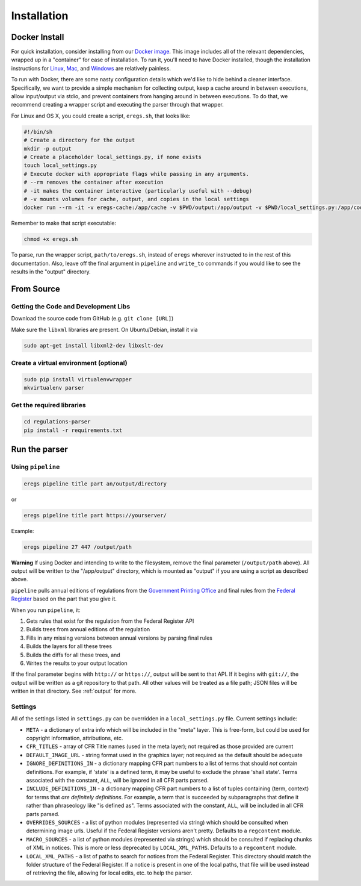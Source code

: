 ============
Installation
============

--------------
Docker Install
--------------

For quick installation, consider installing from our
`Docker image <https://hub.docker.com/r/eregs/parser/>`_.
This image includes all of the relevant dependencies, wrapped up in a
"container" for ease of installation. To run it, you'll need to have Docker
installed, though the installation instructions for
`Linux <https://docs.docker.com/linux/step_one/>`_,
`Mac <https://docs.docker.com/mac/step_one/>`_, and
`Windows <https://docs.docker.com/windows/step_one/>`_
are relatively painless.

To run with Docker, there are some nasty configuration details which we'd like
to hide behind a cleaner interface. Specifically, we want to provide a simple
mechanism for collecting output, keep a cache around in between executions,
allow input/output via stdio, and prevent containers from hanging around in
between executions. To do that, we recommend creating a wrapper script and
executing the parser through that wrapper.

For Linux and OS X, you could create a script, ``eregs.sh``, that looks like:

.. code-block:: bash

  #!/bin/sh
  # Create a directory for the output
  mkdir -p output
  # Create a placeholder local_settings.py, if none exists
  touch local_settings.py
  # Execute docker with appropriate flags while passing in any arguments.
  # --rm removes the container after execution
  # -it makes the container interactive (particularly useful with --debug)
  # -v mounts volumes for cache, output, and copies in the local settings
  docker run --rm -it -v eregs-cache:/app/cache -v $PWD/output:/app/output -v $PWD/local_settings.py:/app/code/local_settings.py eregs/parser $@

Remember to make that script executable:

.. code-block:: bash

  chmod +x eregs.sh

To parse, run the wrapper script, ``path/to/eregs.sh``, instead of ``eregs``
wherever instructed to in the rest of this documentation. Also, leave off the
final argument in ``pipeline`` and ``write_to`` commands if you would like to
see the results in the "output" directory.

-----------
From Source
-----------

Getting the Code and Development Libs
=====================================

Download the source code from GitHub (e.g. ``git clone [URL]``)

Make sure the ``libxml`` libraries are present. On Ubuntu/Debian, install
it via

.. code-block:: bash

  sudo apt-get install libxml2-dev libxslt-dev

Create a virtual environment (optional)
=======================================

.. code-block:: bash

  sudo pip install virtualenvwrapper
  mkvirtualenv parser

Get the required libraries
==========================

.. code-block:: bash

  cd regulations-parser
  pip install -r requirements.txt

--------------
Run the parser
--------------

Using ``pipeline``
==================

.. code-block:: bash

  eregs pipeline title part an/output/directory

or

.. code-block:: bash

  eregs pipeline title part https://yourserver/

Example:

.. code-block:: bash

  eregs pipeline 27 447 /output/path

**Warning** If using Docker and intending to write to the filesystem, remove
the final parameter (``/output/path`` above). All output will be written to
the "/app/output" directory, which is mounted as "output" if you are using a
script as described above.

``pipeline`` pulls annual editions of regulations from the 
`Government Printing Office <http://www.gpo.gov/fdsys/browse/collectionCfr.action>`_ and final rules from the 
`Federal Register <https://www.federalregister.gov/>`_ based on the part that
you give it.

When you run ``pipeline``, it:

1. Gets rules that exist for the regulation from the Federal Register API
2. Builds trees from annual editions of the regulation
3. Fills in any missing versions between annual versions by parsing final rules
4. Builds the layers for all these trees
5. Builds the diffs for all these trees, and
6. Writes the results to your output location

If the final parameter begins with ``http://`` or ``https://``, output will be
sent to that API. If it begins with ``git://``, the output will be written as a
git repository to that path. All other values will be treated as a file path;
JSON files will be written in that directory. See :ref:`output` for more.


Settings
========

All of the settings listed in ``settings.py`` can be overridden in a
``local_settings.py`` file. Current settings include:

* ``META`` - a dictionary of extra info which will be included in the
  "meta" layer. This is free-form, but could be used for copyright
  information, attributions, etc.
* ``CFR_TITLES`` - array of CFR Title names (used in the meta layer); not
  required as those provided are current
* ``DEFAULT_IMAGE_URL`` - string format used in the graphics layer; not
  required as the default should be adequate 
* ``IGNORE_DEFINITIONS_IN`` - a dictionary mapping CFR part numbers to a
  list of terms that should *not* contain definitions. For example, if
  'state' is a defined term, it may be useful to exclude the phrase 'shall
  state'. Terms associated with the constant, ``ALL``, will be ignored in all
  CFR parts parsed.
* ``INCLUDE_DEFINITIONS_IN`` - a dictionary mapping CFR part numbers to a
  list of tuples containing (term, context) for terms that *are
  definitely definitions*. For example, a term that is succeeded by 
  subparagraphs that define it rather than phraseology like "is defined as". 
  Terms associated with the constant, ``ALL``, will  be included in all CFR 
  parts parsed.
* ``OVERRIDES_SOURCES`` - a list of python modules (represented via
  string) which should be consulted when determining image urls. Useful if
  the Federal Register versions aren't pretty. Defaults to a ``regcontent``
  module.
* ``MACRO_SOURCES`` - a list of python modules (represented via strings)
  which should be consulted if replacing chunks of XML in notices. This is
  more or less deprecated by ``LOCAL_XML_PATHS``. Defaults to a ``regcontent``
  module.
* ``LOCAL_XML_PATHS`` - a list of paths to search for notices from the
  Federal Register. This directory should match the folder structure of the
  Federal Register. If a notice is present in one of the local paths, that
  file will be used instead of retrieving the file, allowing for local
  edits, etc. to help the parser.

